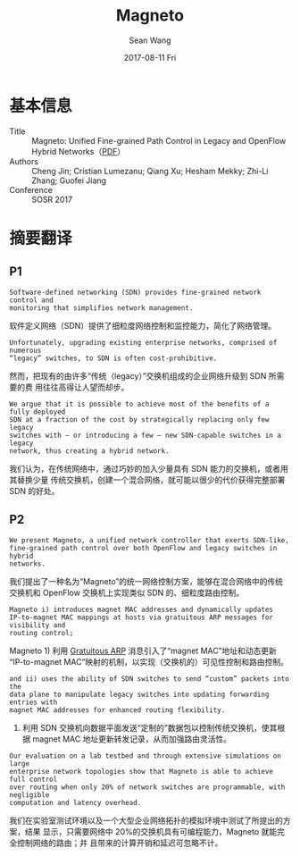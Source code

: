 #+TITLE:       Magneto
#+AUTHOR:      Sean Wang
#+EMAIL:       spark@bjtu.edu.cn
#+DATE:        2017-08-11 Fri
#+URI:         /blog/%y/%m/%d/magneto
#+KEYWORDS:    <TODO: insert your keywords here>
#+TAGS:        <TODO: insert your tags here>
#+LANGUAGE:    en
#+OPTIONS:     H:3 num:nil toc:nil \n:nil ::t |:t ^:nil -:nil f:t *:t <:t
#+DESCRIPTION: <TODO: insert your description here>

* 基本信息
- Title :: Magneto: Unified Fine-grained Path Control in Legacy and OpenFlow Hybrid Networks（[[http://conferences.sigcomm.org/sosr/2017/papers/sosr17-magneto.pdf][PDF]]）
- Authors :: Cheng Jin; Cristian Lumezanu; Qiang Xu; Hesham Mekky; Zhi-Li Zhang; Guofei Jiang
- Conference :: SOSR 2017
* 摘要翻译
** P1
#+BEGIN_EXAMPLE
Software-defined networking (SDN) provides fine-grained network control and
monitoring that simplifies network management. 
#+END_EXAMPLE
软件定义网络（SDN）提供了细粒度网络控制和监控能力，简化了网络管理。

#+BEGIN_EXAMPLE
Unfortunately, upgrading existing enterprise networks, comprised of numerous
“legacy” switches, to SDN is often cost-prohibitive. 
#+END_EXAMPLE
然而，把现有的由许多“传统（legacy）”交换机组成的企业网络升级到 SDN 所需要的费
用往往高得让人望而却步。

#+BEGIN_EXAMPLE
We argue that it is possible to achieve most of the benefits of a fully deployed
SDN at a fraction of the cost by strategically replacing only few legacy
switches with – or introducing a few – new SDN-capable switches in a legacy
network, thus creating a hybrid network.
#+END_EXAMPLE
我们认为，在传统网络中，通过巧妙的加入少量具有 SDN 能力的交换机，或者用其替换少量
传统交换机，创建一个混合网络，就可能以很少的代价获得完整部署 SDN 的好处。

** P2
#+BEGIN_EXAMPLE
We present Magneto, a unified network controller that exerts SDN-like,
fine-grained path control over both OpenFlow and legacy switches in hybrid
networks.
#+END_EXAMPLE
我们提出了一种名为“Magneto”的统一网络控制方案，能够在混合网络中的传统交换机和
OpenFlow 交换机上实现类似 SDN 的、细粒度路由控制。

#+BEGIN_EXAMPLE
Magneto i) introduces magnet MAC addresses and dynamically updates
IP-to-magnet MAC mappings at hosts via gratuitous ARP messages for visibility and
routing control; 
#+END_EXAMPLE
Magneto 1) 利用 [[https://wiki.wireshark.org/Gratuitous_ARP][Gratuitous ARP]] 消息引入了“magnet MAC”地址和动态更新
“IP-to-magnet MAC”映射的机制，以实现（交换机的）可见性控制和路由控制。

#+BEGIN_EXAMPLE
and ii) uses the ability of SDN switches to send “custom” packets into the
data plane to manipulate legacy switches into updating forwarding entries with
magnet MAC addresses for enhanced routing flexibility. 
#+END_EXAMPLE
2) 利用 SDN 交换机向数据平面发送“定制的”数据包以控制传统交换机，使其根据
   magnet MAC 地址更新转发记录，从而加强路由灵活性。

#+BEGIN_EXAMPLE
Our evaluation on a lab testbed and through extensive simulations on large
enterprise network topologies show that Magneto is able to achieve full control
over routing when only 20% of network switches are programmable, with negligible
computation and latency overhead.
#+END_EXAMPLE
我们在实验室测试环境以及一个大型企业网络拓扑的模拟环境中测试了所提出的方案，结果
显示，只需要网络中 20%的交换机具有可编程能力，Magneto 就能完全控制网络的路由；并
且带来的计算开销和延迟可忽略不计。
